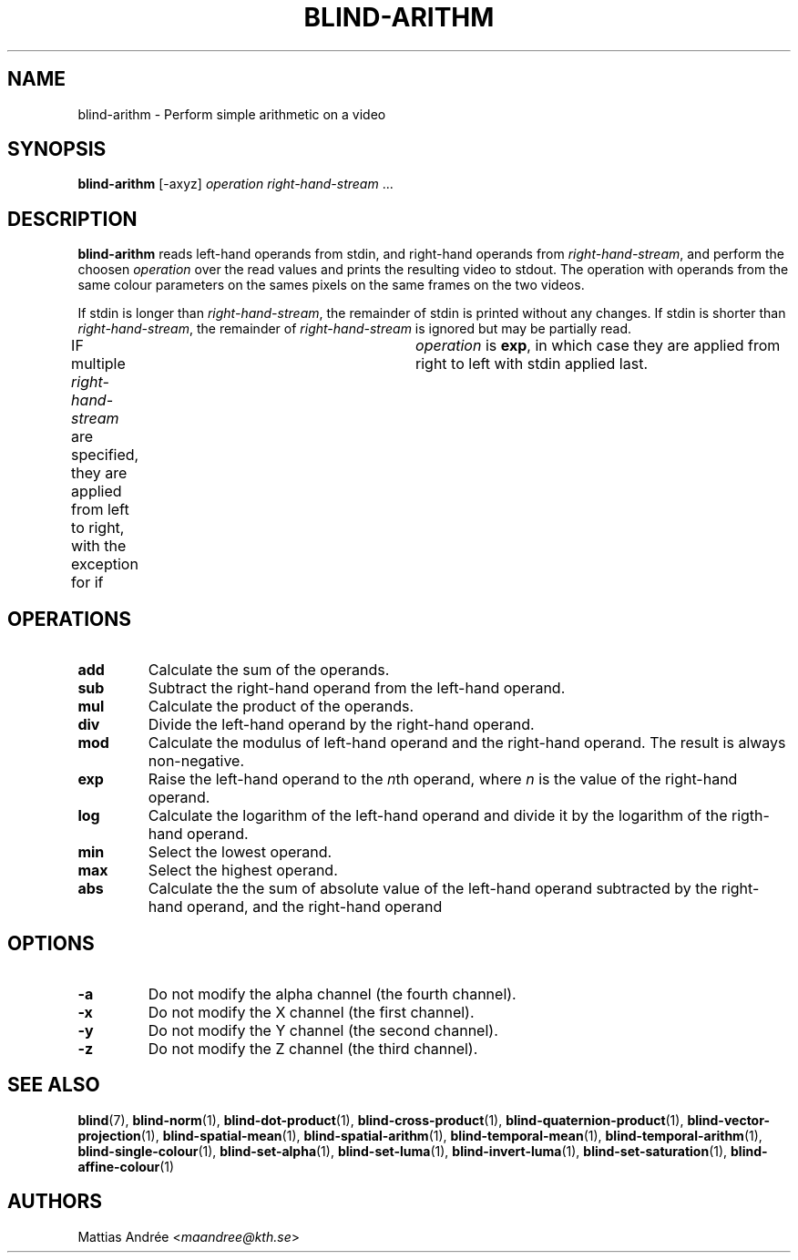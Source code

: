.TH BLIND-ARITHM 1 blind
.SH NAME
blind-arithm - Perform simple arithmetic on a video
.SH SYNOPSIS
.B blind-arithm
[-axyz]
.I operation
.IR right-hand-stream \ ...
.SH DESCRIPTION
.B blind-arithm
reads left-hand operands from stdin, and right-hand
operands from
.IR right-hand-stream ,
and perform the choosen
.I operation
over the read values and prints the resulting video
to stdout.
The operation with operands from the same colour
parameters on the sames pixels on the same frames
on the two videos.
.P
If stdin is longer than
.IR right-hand-stream ,
the remainder of stdin is printed without any changes.
If stdin is shorter than
.IR right-hand-stream ,
the remainder of
.I right-hand-stream
is ignored but may be partially read.
.P
IF multiple
.I right-hand-stream
are specified, they are applied from left to right,
with the exception for if	
.I operation
is
.BR exp ,
in which case they are applied from right to left with
stdin applied last.
.SH OPERATIONS
.TP
.B add
Calculate the sum of the operands.
.TP
.B sub
Subtract the right-hand operand from the left-hand operand.
.TP
.B mul
Calculate the product of the operands.
.TP
.B div
Divide the left-hand operand by the right-hand operand.
.TP
.B mod
Calculate the modulus of left-hand operand and the right-hand operand.
The result is always non-negative.
.TP
.B exp
Raise the left-hand operand to the
.IR n th
operand, where
.I n
is the value of the right-hand operand.
.TP
.B log
Calculate the logarithm of the left-hand operand
and divide it by the logarithm of the rigth-hand operand.
.TP
.B min
Select the lowest operand.
.TP
.B max
Select the highest operand.
.TP
.B abs
Calculate the the sum of absolute value of the left-hand
operand subtracted by the right-hand operand, and the
right-hand operand
.SH OPTIONS
.TP
.B -a
Do not modify the alpha channel (the fourth channel).
.TP
.B -x
Do not modify the X channel (the first channel).
.TP
.B -y
Do not modify the Y channel (the second channel).
.TP
.B -z
Do not modify the Z channel (the third channel).
.SH SEE ALSO
.BR blind (7),
.BR blind-norm (1),
.BR blind-dot-product (1),
.BR blind-cross-product (1),
.BR blind-quaternion-product (1),
.BR blind-vector-projection (1),
.BR blind-spatial-mean (1),
.BR blind-spatial-arithm (1),
.BR blind-temporal-mean (1),
.BR blind-temporal-arithm (1),
.BR blind-single-colour (1),
.BR blind-set-alpha (1),
.BR blind-set-luma (1),
.BR blind-invert-luma (1),
.BR blind-set-saturation (1),
.BR blind-affine-colour (1)
.SH AUTHORS
Mattias Andrée
.RI < maandree@kth.se >
